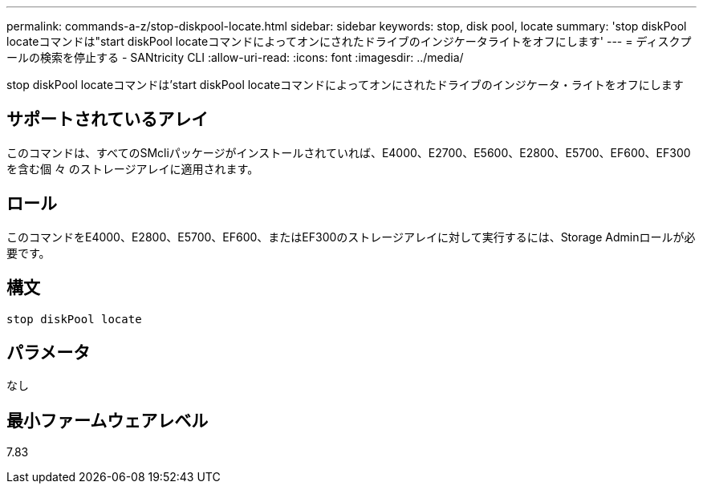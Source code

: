 ---
permalink: commands-a-z/stop-diskpool-locate.html 
sidebar: sidebar 
keywords: stop, disk pool, locate 
summary: 'stop diskPool locateコマンドは"start diskPool locateコマンドによってオンにされたドライブのインジケータライトをオフにします' 
---
= ディスクプールの検索を停止する - SANtricity CLI
:allow-uri-read: 
:icons: font
:imagesdir: ../media/


[role="lead"]
stop diskPool locateコマンドは'start diskPool locateコマンドによってオンにされたドライブのインジケータ・ライトをオフにします



== サポートされているアレイ

このコマンドは、すべてのSMcliパッケージがインストールされていれば、E4000、E2700、E5600、E2800、E5700、EF600、EF300を含む個 々 のストレージアレイに適用されます。



== ロール

このコマンドをE4000、E2800、E5700、EF600、またはEF300のストレージアレイに対して実行するには、Storage Adminロールが必要です。



== 構文

[source, cli]
----
stop diskPool locate
----


== パラメータ

なし



== 最小ファームウェアレベル

7.83
